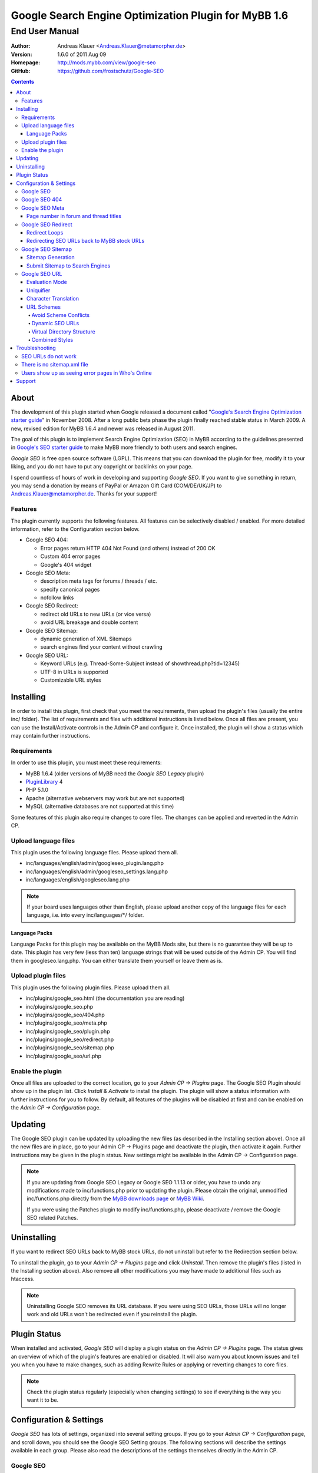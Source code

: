 =======================================================
 Google Search Engine Optimization Plugin for MyBB 1.6
=======================================================

End User Manual
===============

:Author: Andreas Klauer <Andreas.Klauer@metamorpher.de>
:Version: 1.6.0 of 2011 Aug 09
:Homepage: http://mods.mybb.com/view/google-seo
:GitHub:   https://github.com/frostschutz/Google-SEO

.. contents::
  :backlinks: top

About
-----

The development of this plugin started when Google released a document called
"`Google's Search Engine Optimization starter guide`__" in November 2008.
After a long public beta phase the plugin finally reached stable status in
March 2009. A new, revised edition for MyBB 1.6.4 and newer was released
in August 2011.

__ http://www.google.com/webmasters/docs/search-engine-optimization-starter-guide.pdf

The goal of this plugin is to implement Search Engine Optimization (SEO)
in MyBB according to the guidelines presented in `Google's SEO starter guide`__
to make MyBB more friendly to both users and search engines.

__ http://www.google.com/webmasters/docs/search-engine-optimization-starter-guide.pdf

*Google SEO* is free open source software (LGPL). This means that you can
download the plugin for free, modify it to your liking, and you do not have
to put any copyright or backlinks on your page.

I spend countless of hours of work in developing and supporting *Google SEO*.
If you want to give something in return, you may send a donation by means of
PayPal or Amazon Gift Card (COM/DE/UK/JP) to Andreas.Klauer@metamorpher.de.
Thanks for your support!

Features
~~~~~~~~

The plugin currently supports the following features. All features can be
selectively disabled / enabled. For more detailed information, refer to
the Configuration section below.

- Google SEO 404:

  * Error pages return HTTP 404 Not Found (and others) instead of 200 OK
  * Custom 404 error pages
  * Google's 404 widget

- Google SEO Meta:

  * description meta tags for forums / threads / etc.
  * specify canonical pages
  * nofollow links

- Google SEO Redirect:

  * redirect old URLs to new URLs (or vice versa)
  * avoid URL breakage and double content

- Google SEO Sitemap:

  * dynamic generation of XML Sitemaps
  * search engines find your content without crawling

- Google SEO URL:

  * Keyword URLs (e.g. Thread-Some-Subject instead of showthread.php?tid=12345)
  * UTF-8 in URLs is supported
  * Customizable URL styles

Installing
----------

In order to install this plugin, first check that you meet the
requirements, then upload the plugin's files (usually the entire
inc/ folder). The list of requirements and files with additional
instructions is listed below. Once all files are present, you can
use the Install/Activate controls in the Admin CP and configure it.
Once installed, the plugin will show a status which may contain
further instructions.

Requirements
~~~~~~~~~~~~

In order to use this plugin, you must meet these requirements:

- MyBB 1.6.4 (older versions of MyBB need the *Google SEO Legacy* plugin)
- `PluginLibrary <http://mods.mybb.com/view/pluginlibrary>`_ 4
- PHP 5.1.0
- Apache (alternative webservers may work but are not supported)
- MySQL (alternative databases are not supported at this time)

Some features of this plugin also require changes to core files.
The changes can be applied and reverted in the Admin CP.

Upload language files
~~~~~~~~~~~~~~~~~~~~~

This plugin uses the following language files. Please upload them all.

- inc/languages/english/admin/googleseo_plugin.lang.php
- inc/languages/english/admin/googleseo_settings.lang.php
- inc/languages/english/googleseo.lang.php

.. note::

  If your board uses languages other than English, please upload
  another copy of the language files for each language, i.e.
  into every inc/languages/\*/ folder.

Language Packs
++++++++++++++

Language Packs for this plugin may be available on the MyBB Mods site,
but there is no guarantee they will be up to date. This plugin has very
few (less than ten) language strings that will be used outside of
the Admin CP. You will find them in googleseo.lang.php. You can either
translate them yourself or leave them as is.

Upload plugin files
~~~~~~~~~~~~~~~~~~~

This plugin uses the following plugin files. Please upload them all.

- inc/plugins/google_seo.html (the documentation you are reading)
- inc/plugins/google_seo.php
- inc/plugins/google_seo/404.php
- inc/plugins/google_seo/meta.php
- inc/plugins/google_seo/plugin.php
- inc/plugins/google_seo/redirect.php
- inc/plugins/google_seo/sitemap.php
- inc/plugins/google_seo/url.php

Enable the plugin
~~~~~~~~~~~~~~~~~

Once all files are uploaded to the correct location, go to your
*Admin CP -> Plugins* page. The Google SEO Plugin should show up in
the plugin list. Click *Install & Activate* to install the plugin.
The plugin will show a status information with further instructions
for you to follow. By default, all features of the plugins will be
disabled at first and can be enabled on the *Admin CP -> Configuration* page.

Updating
--------

The Google SEO plugin can be updated by uploading the new files
(as described in the Installing section above). Once all the new files
are in place, go to your Admin CP -> Plugins page and deactivate
the plugin, then activate it again. Further instructions may be
given in the plugin status. New settings might be available
in the Admin CP -> Configuration page.

.. note::

  If you are updating from Google SEO Legacy or Google SEO 1.1.13 or older,
  you have to undo any modifications made to inc/functions.php prior to
  updating the plugin. Please obtain the original, unmodified inc/functions.php
  directly from the `MyBB downloads page`__ or `MyBB Wiki`__.

  If you were using the Patches plugin to modify inc/functions.php,
  please deactivate / remove the Google SEO related Patches.

__ http://www.mybb.com/downloads
__ http://wiki.mybb.com/index.php/Versions

Uninstalling
------------

If you want to redirect SEO URLs back to MyBB stock URLs,
do not uninstall but refer to the Redirection section below.

To uninstall the plugin, go to your *Admin CP -> Plugins* page and
click *Uninstall*. Then remove the plugin's files (listed in the Installing
section above). Also remove all other modifications you may have made
to additional files such as htaccess.

.. note::

  Uninstalling Google SEO removes its URL database. If you were
  using SEO URLs, those URLs will no longer work and old URLs
  won't be redirected even if you reinstall the plugin.

Plugin Status
-------------

When installed and activated, *Google SEO* will display a plugin status
on the *Admin CP -> Plugins* page. The status gives an overview of which
of the plugin's features are enabled or disabled. It will also warn you
about known issues and tell you when you have to make changes, such
as adding Rewrite Rules or applying or reverting changes to core files.

.. note::

  Check the plugin status regularly (especially when changing settings)
  to see if everything is the way you want it to be.

Configuration & Settings
------------------------

*Google SEO* has lots of settings, organized into several setting
groups. If you go to your *Admin CP -> Configuration* page, and
scroll down, you should see the Google SEO Setting groups.
The following sections will describe the settings available in
each group. Please also read the descriptions of the settings
themselves directly in the Admin CP.

Google SEO
~~~~~~~~~~

This is the main setting group of the plugin. In here you can decide
whether or not to enable the various feature sections of the plugin.
Disabling a setting here also disables all other settings of that
feature, so for example if you disable URL, none of the settings in
the Google SEO URL setting group below will have any effect.

Settings in this group:

- Enable Google SEO 404
- Enable Google SEO Meta
- Enable Google SEO Redirect
- Enable Google SEO Sitemap
- Enable Google SEO URL

.. note::

  Many of the settings below are intended for advanced users only.
  If you do not understand what a setting does, stick to the
  recommended default value.

Google SEO 404
~~~~~~~~~~~~~~

Settings in this group:

- 404 widget
- Show 404 errors in Who's Online
- Customize HTTP status codes
- Debug 404 error labels

Google SEO Meta
~~~~~~~~~~~~~~~

Settings in this group:

- Meta description
- Canonical Page
- Meta for Archive Mode
- Provide page number for forum and thread titles
- Nofollow links
- Noindex forums

Page number in forum and thread titles
++++++++++++++++++++++++++++++++++++++

By default, MyBB does not include a page number in the title.
This causes Google to complain about lots of duplicate title
tags for forums and threads which have many pages.

Google SEO Meta provides a variable which you can include
into your *forumdisplay* and *showthread* templates. However
if you want this, you have to edit these templates manually.

Example <title> tag in the *showthread* template::

  <title>{$thread['subject']}{$google_seo_page}</title>

The variable will only be set for pages > 1, so this change
would lead to page titles like "Subject" for page 1 and
"Subject - Page 2" for page 2.

Google SEO Redirect
~~~~~~~~~~~~~~~~~~~

Settings in this group:

- Permission Checks
- Redirect Post Links
- LiteSpeed Bug workaround
- Nginx Bug workaround
- Debug Redirect

Redirect Loops
++++++++++++++

If you experience redirect loops (redirects that never end)
please enable the *Debug Redirect* feature and send me the
debug output. Please note that the debug output may contain
confidential information (such as login cookies), so please
don't post it in public, but email / PM me directly.

If you are using an alternative webserver, you can also
give the LiteSpeed / Nginx workaround settings a try (even
if you're not using those webservers) and see if they help.

Otherwise, disable Redirect until a solution can be found.

Redirecting SEO URLs back to MyBB stock URLs
++++++++++++++++++++++++++++++++++++++++++++

*Google SEO* does not force you to keep using its URLs. If you
want to go back to stock URLs, you can do so. Basically you
have two options to achieve a SEO URL -> Stock URL redirection:

- Empty the SEO URL scheme for a particular URL type

  This is useful if for example you want to go back to stock
  URLs for user profiles only, but not for forums and threads.

- Revert changes to core files

  This way the Google SEO URL module will be in inactive state.

Do not disable Google SEO URL or Redirect, and do not remove
the Rewrite Rules from your .htaccess. All of these components
are required to keep old keyword URLs and subsequent redirect
working.

Google SEO Sitemap
~~~~~~~~~~~~~~~~~~

Settings in this group:

- Sitemap URL scheme
- Forums
- Threads
- Users
- Announcements
- Calendars
- Events
- Additional Pages
- Sitemap Pagination

Sitemap Generation
++++++++++++++++++

The sitemap standard (or that what Google, Yahoo, Ask etc. are using)
is described here:

  http://www.sitemaps.org/protocol.php

The sitemap-index.xml is an Sitemap index file as described there.
It links to the actual sitemap files (sitemap-threads.xml?page=1).

Google SEO Sitemaps are created dynamically. When you tell Google about
your XML Sitemap (in Google Webmaster Tools, or by specifying it in
your robots.txt file) it will download the index, and then browse through
the sitemaps listed in this index. So Google goes through your Sitemap
page by page similar to how a user goes through your forums page by page.

It's split into pages because creating a sitemap for tens of thousands of
threads, users and forums all at once would cause too much load.
Also, sitemaps have a limitation of 50000 items per sitemap.

The Sitemap is created dynamically in order to give Google and other
search engines the current up to date status of your forum whenever it
chooses to access your sitemap. This way Google gets up to date sitemaps
as early as possible which leads to google accessing your new content it
found via the sitemap as early as possible which leads to your new content
getting indexed by Google as early as possible.

Please note that the Sitemap displays only forums and threads that
the current user can actually read. So if you see private threads in
your sitemap, it may be because you're currently logged in as admin,
and does not mean that Google will see those threads too.

Submit Sitemap to Search Engines
++++++++++++++++++++++++++++++++

For the Sitemap to be of any use, you have to submit it to Search Engines.
You can automate this process by adding a Sitemap directive to your
robots.txt (example robots.txt included in the Google SEO package).
By default your Sitemap will be called sitemap-index.xml.

Google SEO URL
~~~~~~~~~~~~~~

Settings in this group:

- Query Limit
- Evaluation Mode
- Use MyBB's Cache system for SEO URLs
- Punctuation characters
- URL separator
- URL uniquifier
- URL uniquifier enforcer
- Character Translation
- lowercase words
- URL length soft limit
- URL length hard limit
- Handle Post Links
- Handle multipage links
- Forum URL scheme
- Thread URL scheme
- Thread Prefixes
- Announcement URL scheme
- User URL scheme
- Calendar URL scheme
- Event URL scheme
- Include parent forum in forum URLs?
- Include parent forum in thread URLs?
- Include parent forum in announcement URLs?
- Include parent calendar in event URLs?

Evaluation Mode
+++++++++++++++

Google SEO URL has two possible modes of operation.

In *Full Mode* (Default), every time a SEO URL is requested, it will
be obtained and returned immediately. In worst case (if the URL is
not cached), this will require a database query. When querying URLs
from the database, Google SEO tries to query as many URLs as possible
in one go, but it can't always predict which URLs will be required
for the rest of the page, especially when other plugins create links
too.

In *Lazy Mode*, Google SEO returns a place holder instead of the
SEO URL. Just before the page is sent to the user, it will then
proceed to replace all placeholders with the SEO URL. This way,
all URLs that are on the page can be handled in a single query.

The downside of *Lazy Mode* is that there's no guarantee that
a requested URL will be used in the output. It might just as
well become part of some notification mail or used for other
purposes. Since this is most likely to happen during POST
requests, *Lazy Mode* will only work for GET requests and
fall back to *Full Mode* for POST requests.

If you feel that Google SEO uses too many queries on your board,
or if your board is just very large and active, or if your
database just happens to be very slow, *Lazy Mode* might
be for you. Otherwise stick to *Full Mode* as it is much more
reliable.

Uniquifier
++++++++++

The Google SEO URL Uniquifier is applied to URLs that would otherwise
not be unique (and thus result in threads that are not accessible).
Collision testing (for example for two threads with the same title)
is done only once, therefore the uniquifier must result in a truly
unique URL that can not possibly collide with anything else.

A good uniquifier needs to fulfill these two criteria:

1. contain the items unique {id}
2. contain punctuation that cannot occur in non-uniquified URLs

Early versions of Google SEO used {url}-{id} as uniquifier and
therefore did not fulfill criteria 2. This could lead to collisions
in rare cases, for example:

::

  ID: 1, Title: Unique,   URL: Thread-Unique
  ID: 2, Title: Unique 3, URL: Thread-Unique-3
  ID: 3, Title: Unique,   URL: Thread-Unique-3 (same as Thread 2)

Thread 3 collides with Thread 1 (both are called Unique), so the
uniquifier is applied. This results in Unique-3. However, there
already happens to be a thread called Unique-3. Doesn't work.

With the new uniquifier {url}{separator}{separator}{id},
the uniquified URL will be Thread-Unique--3. Because the id is
already unique, and other URLs can't contain -- (title punctuation
is reduced to one single separator, not two), that makes the URL
as a whole unique.

If you use a custom uniquifier, make sure it fulfills the two
criteria listed above. Be aware that special punctuation characters
like :@/?& or space can break your URLs.

Character Translation
+++++++++++++++++++++

Please note that translation of characters is not required (browsers
and Google handle them just fine), and it causes additional CPU cost.

You can do character translation in URLs if you so desire. In the
textbox of the character translation setting, specify one character
per line and its replacement, separated by =.

For example the following would replace German umlauts with their
most commonly used ASCII counterparts:

::

  Ä = Ae
  Ö = Oe
  Ü = Ue
  ä = ae
  ö = oe
  ü = ue
  ß = ss

With this character translation setting, Thread-Übergrößenträger
would appear as Thread-Uebergroessentraeger instead.

.. note::

  Google SEO Legacy used a separate translate.php file instead.
  This file is not used anymore. The translations have to be
  specified in the setting.

URL Schemes
+++++++++++

*Google SEO* uses a simple, static URL scheme by default (Forum-Name,
Thread-Name, etc.). This is recommended because it tells users and search
engines exactly what to expect behind an URL. It is possible to customize
the URL scheme with various settings. However, not every scheme will
actually work. When customizing URL schemes, you have to be aware of the
limitations of both this plugin and MyBB.

Avoid Scheme Conflicts
``````````````````````

Google SEO URL relies on the webserver to rewrite the URLs to the correct
file. Thread-Subject is rewritten to showthread.php, Forum-Name to
forumdisplay.php, and so on. For those rewrites to work, every URL must
have something in it that identifies it as being of a particular type.

For this reason it's not possible to remove Thread- or Forum- because
then the rewrite rules would confuse Subject for a forum URL and Name
with a thread URL. When you have a conflict of any kind in your URL
scheme, the URLs will stop working and you will also lose the ability
to redirect these URLs later.

.. note::

  If a Rewrite Rule matches more than one type of URL, you have a conflict
  and your URLs will stop working either altogether or at least partially.

The default scheme avoids conflicts by using prefixes: Thread-{url},
Forum-{url}, Announcement-{url}, etc. This way a thread URL can never
start with Forum- and a forum URL can never start with Thread-, so
there are no conflicts possible.

You can change those prefixes to something else as long as you keep
some kind of unique prefix, for example t-{url} instead of Thread-{url}.

You can also use postfixes, such as {url}-Thread and {url}-Forum.
However you can not mix prefix and postfix, as otherwise Thread-Forum
could be either a thread called forum, or a forum called thread.

On the other hand, a postfix such as {url}.thread would work even
if the other URLs use prefixes, because by default the dot character
can not occur in the {url} itself.

Dynamic SEO URLs
````````````````

If your webserver does not support mod_rewrite, you can put the keyword
URL in the dynamic part. The default dynamic URL scheme would be like so::

  Forum:         forumdisplay.php?{url}
  Thread:        showthread.php?{url}
  Announcements: announcements.php?{url}
  Users:         member.php?action=profile&{url}
  Calendars:     calendar.php?{url}
  Events:        calendar.php?action=event&{url}

Please note that {url} must be a stand alone parameter. The following will NOT work::

  ?Something-{url}
  ?something={url}

The only exception to that rule are the parameter names that Google SEO
uses internally for rewrites::

  forumdisplay.php?google_seo_forum={url}
  showthread.php?google_seo_thread={url}
  ...

Virtual Directory Structure
```````````````````````````

Google SEO supports including the parent forum name in thread URL,
and allows the use of the directory separator /. With this,
in theory, you could build a virtual directory structure URL scheme
along the lines of f-My-Category/f-My-Forum/t-Subject.

However, due to the issues involved with Virtual Directory Structure,
this feature will never be directly supported in any way. You can do it
if you absolutely want to but you will have to adapt your own rewrite
rules for it (the standard rewrite rules do not look for / in {url}).
The rewrite rules suggested in the Plugin Status won't work.

Doing this is NOT recommended for several reasons. First of all it
makes URLs more expensive and serves nothing but make your URLs
longer than they need to be.

MyBB uses relative links everywhere. Introducing a directory structure,
virtual or not, breaks those links. Some of these issues can be worked
around, but there's no guarantee that it will work with other things
such as JavaScript.

To work around this issue, add a base tag to your *headerinclude* template::

  <base href="{$settings['bburl']}/" />

Here's an example for a Virtual Directory Structure URL scheme::

  Forum:         f-{url}/
  Thread:        f-{url}
  Announcements: f-{url}
  Users:         u-{url}/
  Calendars:     c-{url}/
  Events:        c-{url}
  Parent Forum:        {parent}/f-{url}
  Parent Thread:       {parent}/t-{url}
  Parent Announcement: {parent}/a-{url}
  Parent Event:        {parent}/e-{url}

And the Rewrite Rules to go with it::

  # Google SEO URL Forums:
  RewriteRule ^f\-([^./]+)/?$ forumdisplay.php?google_seo_forum=$1 [L,QSA,NC]
  RewriteRule ^f\-([^.]+)/f-([^./]+)/?$ forumdisplay.php?google_seo_forum=$1/f-$2 [L,QSA,NC]

  # Google SEO URL Threads:
  RewriteRule ^f\-([^.]+)/t-([^./]+)$ showthread.php?google_seo_thread=$1/t-$2 [L,QSA,NC]

  # Google SEO URL Announcements:
  RewriteRule ^f\-([^.]+)/a-([^./]+)$ announcements.php?google_seo_announcement=$1/a-$2 [L,QSA,NC]

  # Google SEO URL Users:
  RewriteRule ^u\-([^./]+)/?$ member.php?action=profile&google_seo_user=$1 [L,QSA,NC]

  # Google SEO URL Calendars:
  RewriteRule ^c\-([^./]+)/?$ calendar.php?google_seo_calendar=$1 [L,QSA,NC]

  # Google SEO URL Events:
  RewriteRule ^c\-([^./]+)/e-([^./]+)$ calendar.php?action=event&google_seo_event=$1/e-$2 [L,QSA,NC]

Combined Styles
```````````````

It is possible to combine the various URL scheme styles to some degree.
You can take the standard URL style Thread-{url}, and put the {url}
in the dynamic part instead using Thread?{url}. To make this work you
need a rewrite for Thread -> showthread.php.

With the {url} in the dynamic part of the URL, you can proceed to
including parent forums in thread URLs, even using directory separators.
Since / in the dynamic part of the URL is not seen as a real directory,
you will avoid most of the pitfalls involved with the Virtual Directory Structure.

Here's an example for a combined URL scheme::

  Forum:         Forum?{url}
  Thread:        Thread?{url}
  Announcements: Announcement?{url}
  Users:         User?{url}/
  Calendars:     Calendar?{url}/
  Events:        Event?{url}
  Parent Forum:        {parent}/{url}
  Parent Thread:       {parent}/{url}
  Parent Announcement: {parent}/{url}
  Parent Event:        {parent}/{url}

The end result would be an URL like Thread?Category/Forum/Subject.
Even so it's not recommended because the URL can just get too long.

Troubleshooting
---------------

SEO URLs do not work
~~~~~~~~~~~~~~~~~~~~

If the SEO URLs do not appear (links are not changed), then you have either
not enabled the URL settings properly, or you did not apply the necessary
changes to core files. Check your *Plugin Status*.

If the SEO URLs appear but give you errors like thread not found, thread
does not exist, etc., then your *Rewrite Rules* do not work for some reason.
Check that you have edited the *.htaccess* (not htaccess.txt!) correctly.
Some hosts need a RewriteBase, others do not. If you are using a custom
SEO URL Scheme, make sure this scheme does not have any conflicts.

There is no sitemap.xml file
~~~~~~~~~~~~~~~~~~~~~~~~~~~~

Google SEO's Sitemap is generated dynamically every time it is accessed.
This means there is no file for it, similar to how there is no file for
a specific thread. Instead of looking for a file on FTP, use HTTP.
By default the URL to your sitemap will be yoursite/sitemap-index.xml

Users show up as seeing error pages in Who's Online
~~~~~~~~~~~~~~~~~~~~~~~~~~~~~~~~~~~~~~~~~~~~~~~~~~~

This usually happens when you have a missing image or CSS or JS file
in your forum. The user visits a thread or forum, the browser tries
to load the missing image, and the resulting 404 error overrides the
location in the online list.

The Google SEO 404 Who's Online setting has an option to include the
URI in the online status. If you enable this and then hover over the
error page links in Who's Online, you should be able to see which
page / URL caused the error and fix it.

Support
-------

If you need further assistance, the official release thread for this plugin
can be found in the `MyBB Community - Plugin Releases`__ forum.

__ http://community.mybb.com/forum-102.html

Thank you for reading the documentation first! :)
